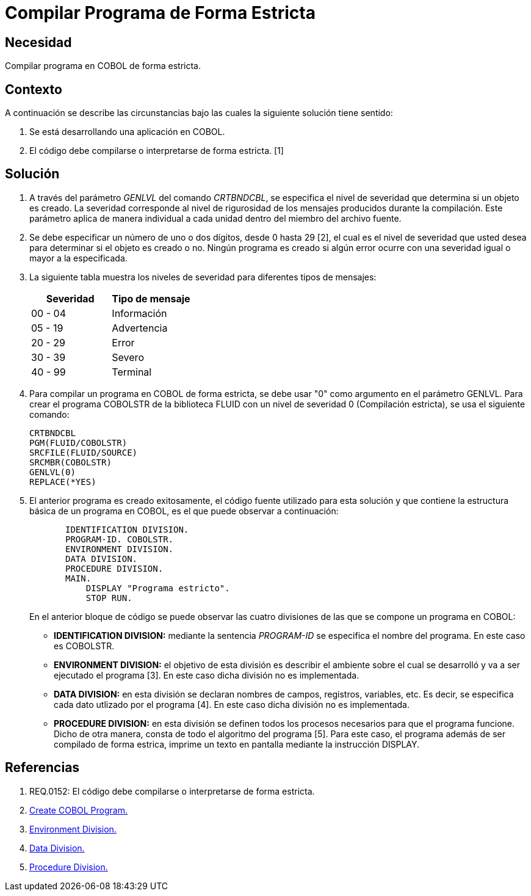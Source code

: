 :slug: kb/cobol/compilar-programa-de-forma-estricta/
:eth: no
:category: cobol
:description: TODO
:keywords: TODO
:kb: yes

= Compilar Programa de Forma Estricta

== Necesidad

Compilar programa en COBOL de forma estricta.

== Contexto

A continuación se describe las circunstancias 
bajo las cuales la siguiente solución tiene sentido:

. Se está desarrollando una aplicación en COBOL.
. El código debe compilarse 
o interpretarse de forma estricta. [1]

== Solución

. A través del parámetro _GENLVL_ del comando _CRTBNDCBL_, 
se especifica el nivel de severidad 
que determina si un objeto es creado. 
La severidad corresponde al nivel de rigurosidad 
de los mensajes producidos durante la compilación. 
Este parámetro aplica de manera individual 
a cada unidad dentro del miembro del archivo fuente.

. Se debe especificar un número de uno 
o dos dígitos, desde 0 hasta 29 [2], 
el cual es el nivel de severidad que usted desea 
para determinar si el objeto es creado o no. 
Ningún programa es creado 
si algún error ocurre con una severidad igual 
o mayor a la especificada.

. La siguiente tabla muestra 
los niveles de severidad 
para diferentes tipos de mensajes:
+
|===
|Severidad |Tipo de mensaje

|00 - 04
|Información

|05 - 19
|Advertencia

|20 - 29
|Error

|30 - 39
|Severo

|40 - 99
|Terminal
|===

. Para compilar un programa en COBOL de forma estricta, 
se debe usar "0" como argumento en el parámetro GENLVL. 
Para crear el programa COBOLSTR de la biblioteca FLUID 
con un nivel de severidad 0 (Compilación estricta), 
se usa el siguiente comando:
+
[source,cobol,linenums]
----
CRTBNDCBL
PGM(FLUID/COBOLSTR)
SRCFILE(FLUID/SOURCE)
SRCMBR(COBOLSTR)
GENLVL(0)
REPLACE(*YES)
----

. El anterior programa es creado exitosamente, 
el código fuente utilizado para esta solución 
y que contiene la estructura básica de un programa en COBOL, 
es el que puede observar a continuación:
+
[source,cobol,linenums]
----
       IDENTIFICATION DIVISION.
       PROGRAM-ID. COBOLSTR.
       ENVIRONMENT DIVISION.
       DATA DIVISION.
       PROCEDURE DIVISION.
       MAIN.
           DISPLAY "Programa estricto".
           STOP RUN.
----
+
En el anterior bloque de código se puede observar 
las cuatro divisiones de las que 
se compone un programa en COBOL:

* *IDENTIFICATION DIVISION:* mediante la sentencia _PROGRAM-ID_
se especifica el nombre del programa.
En este caso es COBOLSTR.

* *ENVIRONMENT DIVISION:* el objetivo de esta división
es describir el ambiente 
sobre el cual se desarrolló 
y va a ser ejecutado el programa [3].
En este caso dicha división no es implementada.

* *DATA DIVISION:* en esta división se declaran 
nombres de campos, registros, variables, etc. 
Es decir, se especifica cada dato utlizado por el programa [4].
En este caso dicha división no es implementada.

* *PROCEDURE DIVISION:* en esta división se definen 
todos los procesos necesarios 
para que el programa funcione.
Dicho de otra manera, 
consta de todo el algoritmo del programa [5].
Para este caso, el programa además de 
ser compilado de forma estrica, 
imprime un texto en pantalla 
mediante la instrucción DISPLAY.

== Referencias

. REQ.0152: El código debe compilarse o interpretarse de forma estricta.
. https://www.ibm.com/support/knowledgecenter/en/ssw_ibm_i_72/cl/crtcblpgm.htm[Create COBOL Program.]
. http://www.escobol.com/modules.php?name=Sections&op=printpage&artid=12[Environment Division.]
. http://www.escobol.com/modules.php?name=Sections&op=printpage&artid=13[Data Division.]
. http://www.escobol.com/modules.php?name=Sections&op=printpage&artid=14[Procedure Division.]